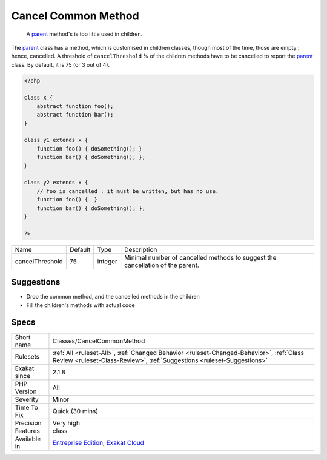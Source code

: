 .. _classes-cancelcommonmethod:

.. _cancel-common-method:

Cancel Common Method
++++++++++++++++++++

  A `parent <https://www.php.net/manual/en/language.oop5.paamayim-nekudotayim.php>`_ method's is too little used in children.

The `parent <https://www.php.net/manual/en/language.oop5.paamayim-nekudotayim.php>`_ class has a method, which is customised in children classes, though most of the time, those are empty : hence, cancelled. 
A threshold of ``cancelThreshold`` % of the children methods have to be cancelled to report the `parent <https://www.php.net/manual/en/language.oop5.paamayim-nekudotayim.php>`_ class. By default, it is 75 (or 3 out of 4).

.. code-block:: php
   
   <?php
   
   class x {
       abstract function foo();
       abstract function bar();
   }
   
   class y1 extends x {
       function foo() { doSomething(); }
       function bar() { doSomething(); };
   }
   
   class y2 extends x {
       // foo is cancelled : it must be written, but has no use. 
       function foo() {  }
       function bar() { doSomething(); };
   }
   
   ?>

+-----------------+---------+---------+--------------------------------------------------------------------------------+
| Name            | Default | Type    | Description                                                                    |
+-----------------+---------+---------+--------------------------------------------------------------------------------+
| cancelThreshold | 75      | integer | Minimal number of cancelled methods to suggest the cancellation of the parent. |
+-----------------+---------+---------+--------------------------------------------------------------------------------+



Suggestions
___________

* Drop the common method, and the cancelled methods in the children
* Fill the children's methods with actual code




Specs
_____

+--------------+--------------------------------------------------------------------------------------------------------------------------------------------------------------------+
| Short name   | Classes/CancelCommonMethod                                                                                                                                         |
+--------------+--------------------------------------------------------------------------------------------------------------------------------------------------------------------+
| Rulesets     | :ref:`All <ruleset-All>`, :ref:`Changed Behavior <ruleset-Changed-Behavior>`, :ref:`Class Review <ruleset-Class-Review>`, :ref:`Suggestions <ruleset-Suggestions>` |
+--------------+--------------------------------------------------------------------------------------------------------------------------------------------------------------------+
| Exakat since | 2.1.8                                                                                                                                                              |
+--------------+--------------------------------------------------------------------------------------------------------------------------------------------------------------------+
| PHP Version  | All                                                                                                                                                                |
+--------------+--------------------------------------------------------------------------------------------------------------------------------------------------------------------+
| Severity     | Minor                                                                                                                                                              |
+--------------+--------------------------------------------------------------------------------------------------------------------------------------------------------------------+
| Time To Fix  | Quick (30 mins)                                                                                                                                                    |
+--------------+--------------------------------------------------------------------------------------------------------------------------------------------------------------------+
| Precision    | Very high                                                                                                                                                          |
+--------------+--------------------------------------------------------------------------------------------------------------------------------------------------------------------+
| Features     | class                                                                                                                                                              |
+--------------+--------------------------------------------------------------------------------------------------------------------------------------------------------------------+
| Available in | `Entreprise Edition <https://www.exakat.io/entreprise-edition>`_, `Exakat Cloud <https://www.exakat.io/exakat-cloud/>`_                                            |
+--------------+--------------------------------------------------------------------------------------------------------------------------------------------------------------------+


